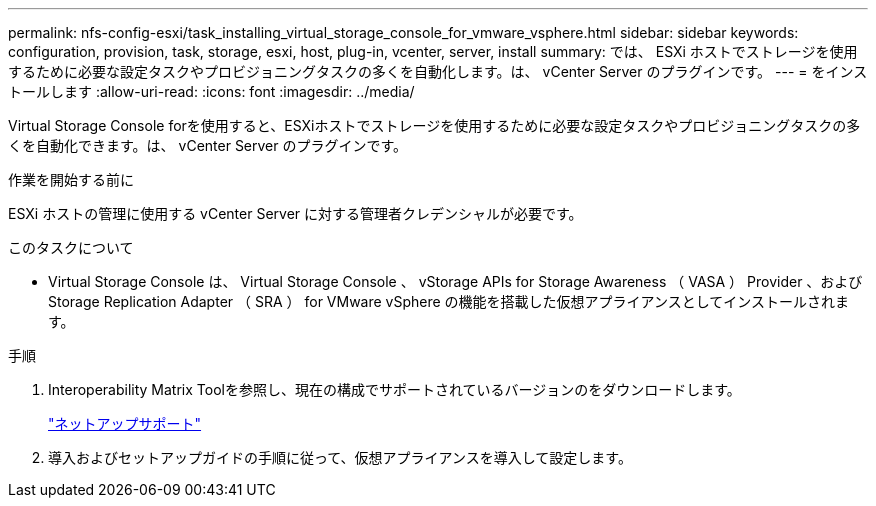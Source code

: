 ---
permalink: nfs-config-esxi/task_installing_virtual_storage_console_for_vmware_vsphere.html 
sidebar: sidebar 
keywords: configuration, provision, task, storage, esxi, host, plug-in, vcenter, server, install 
summary: では、 ESXi ホストでストレージを使用するために必要な設定タスクやプロビジョニングタスクの多くを自動化します。は、 vCenter Server のプラグインです。 
---
= をインストールします
:allow-uri-read: 
:icons: font
:imagesdir: ../media/


[role="lead"]
Virtual Storage Console forを使用すると、ESXiホストでストレージを使用するために必要な設定タスクやプロビジョニングタスクの多くを自動化できます。は、 vCenter Server のプラグインです。

.作業を開始する前に
ESXi ホストの管理に使用する vCenter Server に対する管理者クレデンシャルが必要です。

.このタスクについて
* Virtual Storage Console は、 Virtual Storage Console 、 vStorage APIs for Storage Awareness （ VASA ） Provider 、および Storage Replication Adapter （ SRA ） for VMware vSphere の機能を搭載した仮想アプライアンスとしてインストールされます。


.手順
. Interoperability Matrix Toolを参照し、現在の構成でサポートされているバージョンのをダウンロードします。
+
https://mysupport.netapp.com/site/global/dashboard["ネットアップサポート"]

. 導入およびセットアップガイドの手順に従って、仮想アプライアンスを導入して設定します。

